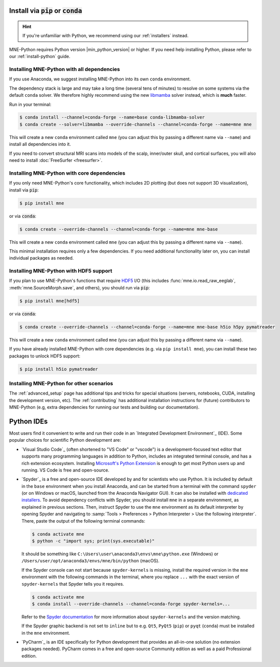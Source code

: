 .. _manual-install:
.. _standard-instructions:

Install via :code:`pip` or :code:`conda`
========================================

.. hint::
   If you're unfamiliar with Python, we recommend using our :ref:`installers`
   instead.

MNE-Python requires Python version |min_python_version| or higher. If you
need help installing Python, please refer to our :ref:`install-python` guide.

Installing MNE-Python with all dependencies
^^^^^^^^^^^^^^^^^^^^^^^^^^^^^^^^^^^^^^^^^^^
If you use Anaconda, we suggest installing MNE-Python into its own ``conda`` environment.

The dependency stack is large and may take a long time (several tens of
minutes) to resolve on some systems via the default ``conda`` solver. We
therefore highly recommend using the new `libmamba <https://www.anaconda.com/blog/a-faster-conda-for-a-growing-community>`__
solver instead, which is **much** faster.

Run in your terminal:

.. code-block:: console

    $ conda install --channel=conda-forge --name=base conda-libmamba-solver
    $ conda create --solver=libmamba --override-channels --channel=conda-forge --name=mne mne

This will create a new ``conda`` environment called ``mne`` (you can adjust
this by passing a different name via ``--name``) and install all
dependencies into it.

If you need to convert structural MRI scans into models
of the scalp, inner/outer skull, and cortical surfaces, you will also need
to install :doc:`FreeSurfer <freesurfer>`.

Installing MNE-Python with core dependencies
^^^^^^^^^^^^^^^^^^^^^^^^^^^^^^^^^^^^^^^^^^^^
If you only need MNE-Python's core functionality, which includes 2D plotting
(but does not support 3D visualization), install via :code:`pip`:

.. code-block:: console

   $ pip install mne

or via :code:`conda`:

.. code-block:: console

   $ conda create --override-channels --channel=conda-forge --name=mne mne-base

This will create a new ``conda`` environment called ``mne`` (you can adjust
this by passing a different name via ``--name``).

This minimal installation requires only a few dependencies. If you need additional
functionality later on, you can install individual packages as needed.

Installing MNE-Python with HDF5 support
^^^^^^^^^^^^^^^^^^^^^^^^^^^^^^^^^^^^^^^
If you plan to use MNE-Python's functions that require
`HDF5 <https://www.hdfgroup.org/solutions/hdf5/>`__ I/O (this
includes :func:`mne.io.read_raw_eeglab`, :meth:`mne.SourceMorph.save`, and
others), you should run via :code:`pip`:

.. code-block:: console

   $ pip install mne[hdf5]

or via :code:`conda`:

.. code-block:: console

   $ conda create --override-channels --channel=conda-forge --name=mne mne-base h5io h5py pymatreader

This will create a new ``conda`` environment called ``mne`` (you can adjust
this by passing a different name via ``--name``).

If you have already installed MNE-Python with core dependencies (e.g. via ``pip install mne``),
you can install these two packages to unlock HDF5 support:

.. code-block:: console

   $ pip install h5io pymatreader

Installing MNE-Python for other scenarios
^^^^^^^^^^^^^^^^^^^^^^^^^^^^^^^^^^^^^^^^^
The :ref:`advanced_setup` page has additional
tips and tricks for special situations (servers, notebooks, CUDA, installing
the development version, etc). The :ref:`contributing` has additional
installation instructions for (future) contributors to MNE-Python (e.g, extra
dependencies for running our tests and building our documentation).

Python IDEs
===========

Most users find it convenient to write and run their code in an `Integrated
Development Environment`_ (IDE). Some popular choices for scientific
Python development are:

- `Visual Studio Code`_ (often shortened to "VS Code" or "vscode") is a
  development-focused text editor that supports many programming languages in
  addition to Python, includes an integrated terminal console, and has a rich
  extension ecosystem. Installing
  `Microsoft's Python Extension
  <https://marketplace.visualstudio.com/items?itemName=ms-python.python>`__ is
  enough to get most Python users up and running. VS Code is free and
  open-source.
- `Spyder`_ is a free and open-source IDE developed by and for scientists who
  use Python. It is included by default in the ``base`` environment when you
  install Anaconda, and can be started from a terminal with the command
  ``spyder`` (or on Windows or macOS, launched from the Anaconda Navigator GUI).
  It can also be installed with `dedicated installers <https://www.spyder-ide.org/#section-download>`_.
  To avoid dependency conflicts with Spyder, you should install ``mne`` in a
  separate environment, as explained in previous sections. Then, instruct
  Spyder to use the ``mne`` environment as its default interpreter by opening
  Spyder and navigating to
  :samp:`Tools > Preferences > Python Interpreter > Use the following interpreter`.
  There, paste the output of the following terminal commands:

  .. code-block:: console

      $ conda activate mne
      $ python -c "import sys; print(sys.executable)"

  It should be something like ``C:\Users\user\anaconda3\envs\mne\python.exe``
  (Windows) or ``/Users/user/opt/anaconda3/envs/mne/bin/python`` (macOS).

  If the Spyder console can not start because ``spyder-kernels`` is missing,
  install the required version in the ``mne`` environment with the following
  commands in the terminal, where you replace ``...`` with the exact version of
  ``spyder-kernels`` that Spyder tells you it requires.

  .. code-block:: console

      $ conda activate mne
      $ conda install --override-channels --channel=conda-forge spyder-kernels=...

  Refer to the `Spyder documentation <https://docs.spyder-ide.org/current/troubleshooting/common-illnesses.html#spyder-kernels-not-installed-incompatible>`_
  for more information about ``spyder-kernels`` and the version matching.

  If the Spyder graphic backend is not set to ``inline`` but to e.g. ``Qt5``,
  ``PyQt5`` (``pip``) or ``pyqt`` (``conda``) must be installed in the ``mne``
  environment.

- `PyCharm`_ is an IDE specifically for Python development that provides an
  all-in-one solution (no extension packages needed). PyCharm comes in a
  free and open-source Community edition as well as a paid Professional edition.
